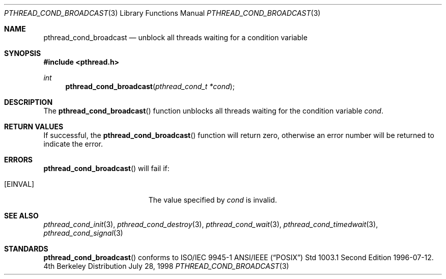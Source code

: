 .\" Copyright (c) 1997 Brian Cully <shmit@kublai.com>
.\" All rights reserved.
.\"
.\" Redistribution and use in source and binary forms, with or without
.\" modification, are permitted provided that the following conditions
.\" are met:
.\" 1. Redistributions of source code must retain the above copyright
.\"    notice, this list of conditions and the following disclaimer.
.\" 2. Redistributions in binary form must reproduce the above copyright
.\"    notice, this list of conditions and the following disclaimer in the
.\"    documentation and/or other materials provided with the distribution.
.\" 3. Neither the name of the author nor the names of any co-contributors
.\"    may be used to endorse or promote products derived from this software
.\"    without specific prior written permission.
.\"
.\" THIS SOFTWARE IS PROVIDED BY JOHN BIRRELL AND CONTRIBUTORS ``AS IS'' AND
.\" ANY EXPRESS OR IMPLIED WARRANTIES, INCLUDING, BUT NOT LIMITED TO, THE
.\" IMPLIED WARRANTIES OF MERCHANTABILITY AND FITNESS FOR A PARTICULAR PURPOSE
.\" ARE DISCLAIMED.  IN NO EVENT SHALL THE REGENTS OR CONTRIBUTORS BE LIABLE
.\" FOR ANY DIRECT, INDIRECT, INCIDENTAL, SPECIAL, EXEMPLARY, OR CONSEQUENTIAL
.\" DAMAGES (INCLUDING, BUT NOT LIMITED TO, PROCUREMENT OF SUBSTITUTE GOODS
.\" OR SERVICES; LOSS OF USE, DATA, OR PROFITS; OR BUSINESS INTERRUPTION)
.\" HOWEVER CAUSED AND ON ANY THEORY OF LIABILITY, WHETHER IN CONTRACT, STRICT
.\" LIABILITY, OR TORT (INCLUDING NEGLIGENCE OR OTHERWISE) ARISING IN ANY WAY
.\" OUT OF THE USE OF THIS SOFTWARE, EVEN IF ADVISED OF THE POSSIBILITY OF
.\" SUCH DAMAGE.
.\"
.Dd July 28, 1998
.Dt PTHREAD_COND_BROADCAST 3
.Os BSD 4
.Sh NAME
.Nm pthread_cond_broadcast
.Nd unblock all threads waiting for a condition variable
.Sh SYNOPSIS
.Fd #include <pthread.h>
.Ft int
.Fn pthread_cond_broadcast "pthread_cond_t *cond"
.Sh DESCRIPTION
The
.Fn pthread_cond_broadcast
function unblocks all threads waiting for the condition variable
.Fa cond .
.Sh RETURN VALUES
If successful, the
.Fn pthread_cond_broadcast
function will return zero, otherwise an error number will be returned
to indicate the error.
.Sh ERRORS
.Fn pthread_cond_broadcast
will fail if:
.Bl -tag -width Er
.It Bq Er EINVAL
The value specified by
.Fa cond
is invalid.
.El
.Pp
.Sh SEE ALSO
.Xr pthread_cond_init 3 ,
.Xr pthread_cond_destroy 3 ,
.Xr pthread_cond_wait 3 ,
.Xr pthread_cond_timedwait 3 ,
.Xr pthread_cond_signal 3
.Sh STANDARDS
.Fn pthread_cond_broadcast
conforms to ISO/IEC 9945-1 ANSI/IEEE
.Pq Dq Tn POSIX
Std 1003.1 Second Edition 1996-07-12.
